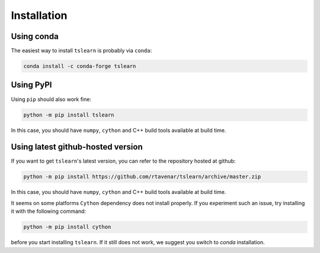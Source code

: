 Installation
============

Using conda
-----------

The easiest way to install ``tslearn`` is probably via ``conda``:

.. code-block:: bash

    conda install -c conda-forge tslearn

Using PyPI
----------

Using ``pip`` should also work fine:

.. code-block:: bash

    python -m pip install tslearn

In this case, you should have ``numpy``, ``cython`` and C++ build tools
available at build time.


Using latest github-hosted version
----------------------------------

If you want to get ``tslearn``'s latest version, you can refer to the
repository hosted at github:

.. code-block:: bash

    python -m pip install https://github.com/rtavenar/tslearn/archive/master.zip

In this case, you should have ``numpy``, ``cython`` and C++ build tools
available at build time.


It seems on some platforms ``Cython`` dependency does not install properly.
If you experiment such an issue, try installing it with the following command:

.. code-block:: bash

    python -m pip install cython


before you start installing ``tslearn``.
If it still does not work, we suggest you switch to `conda` installation.

